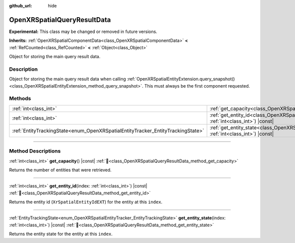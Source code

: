 :github_url: hide

.. DO NOT EDIT THIS FILE!!!
.. Generated automatically from Godot engine sources.
.. Generator: https://github.com/godotengine/godot/tree/master/doc/tools/make_rst.py.
.. XML source: https://github.com/godotengine/godot/tree/master/modules/openxr/doc_classes/OpenXRSpatialQueryResultData.xml.

.. _class_OpenXRSpatialQueryResultData:

OpenXRSpatialQueryResultData
============================

**Experimental:** This class may be changed or removed in future versions.

**Inherits:** :ref:`OpenXRSpatialComponentData<class_OpenXRSpatialComponentData>` **<** :ref:`RefCounted<class_RefCounted>` **<** :ref:`Object<class_Object>`

Object for storing the main query result data.

.. rst-class:: classref-introduction-group

Description
-----------

Object for storing the main query result data when calling :ref:`OpenXRSpatialEntityExtension.query_snapshot()<class_OpenXRSpatialEntityExtension_method_query_snapshot>`. This must always be the first component requested.

.. rst-class:: classref-reftable-group

Methods
-------

.. table::
   :widths: auto

   +---------------------------------------------------------------------------------+----------------------------------------------------------------------------------------------------------------------------------+
   | :ref:`int<class_int>`                                                           | :ref:`get_capacity<class_OpenXRSpatialQueryResultData_method_get_capacity>`\ (\ ) |const|                                        |
   +---------------------------------------------------------------------------------+----------------------------------------------------------------------------------------------------------------------------------+
   | :ref:`int<class_int>`                                                           | :ref:`get_entity_id<class_OpenXRSpatialQueryResultData_method_get_entity_id>`\ (\ index\: :ref:`int<class_int>`\ ) |const|       |
   +---------------------------------------------------------------------------------+----------------------------------------------------------------------------------------------------------------------------------+
   | :ref:`EntityTrackingState<enum_OpenXRSpatialEntityTracker_EntityTrackingState>` | :ref:`get_entity_state<class_OpenXRSpatialQueryResultData_method_get_entity_state>`\ (\ index\: :ref:`int<class_int>`\ ) |const| |
   +---------------------------------------------------------------------------------+----------------------------------------------------------------------------------------------------------------------------------+

.. rst-class:: classref-section-separator

----

.. rst-class:: classref-descriptions-group

Method Descriptions
-------------------

.. _class_OpenXRSpatialQueryResultData_method_get_capacity:

.. rst-class:: classref-method

:ref:`int<class_int>` **get_capacity**\ (\ ) |const| :ref:`🔗<class_OpenXRSpatialQueryResultData_method_get_capacity>`

Returns the number of entities that were retrieved.

.. rst-class:: classref-item-separator

----

.. _class_OpenXRSpatialQueryResultData_method_get_entity_id:

.. rst-class:: classref-method

:ref:`int<class_int>` **get_entity_id**\ (\ index\: :ref:`int<class_int>`\ ) |const| :ref:`🔗<class_OpenXRSpatialQueryResultData_method_get_entity_id>`

Returns the entity id (``XrSpatialEntityIdEXT``) for the entity at this ``index``.

.. rst-class:: classref-item-separator

----

.. _class_OpenXRSpatialQueryResultData_method_get_entity_state:

.. rst-class:: classref-method

:ref:`EntityTrackingState<enum_OpenXRSpatialEntityTracker_EntityTrackingState>` **get_entity_state**\ (\ index\: :ref:`int<class_int>`\ ) |const| :ref:`🔗<class_OpenXRSpatialQueryResultData_method_get_entity_state>`

Returns the entity state for the entity at this ``index``.

.. |virtual| replace:: :abbr:`virtual (This method should typically be overridden by the user to have any effect.)`
.. |required| replace:: :abbr:`required (This method is required to be overridden when extending its base class.)`
.. |const| replace:: :abbr:`const (This method has no side effects. It doesn't modify any of the instance's member variables.)`
.. |vararg| replace:: :abbr:`vararg (This method accepts any number of arguments after the ones described here.)`
.. |constructor| replace:: :abbr:`constructor (This method is used to construct a type.)`
.. |static| replace:: :abbr:`static (This method doesn't need an instance to be called, so it can be called directly using the class name.)`
.. |operator| replace:: :abbr:`operator (This method describes a valid operator to use with this type as left-hand operand.)`
.. |bitfield| replace:: :abbr:`BitField (This value is an integer composed as a bitmask of the following flags.)`
.. |void| replace:: :abbr:`void (No return value.)`
